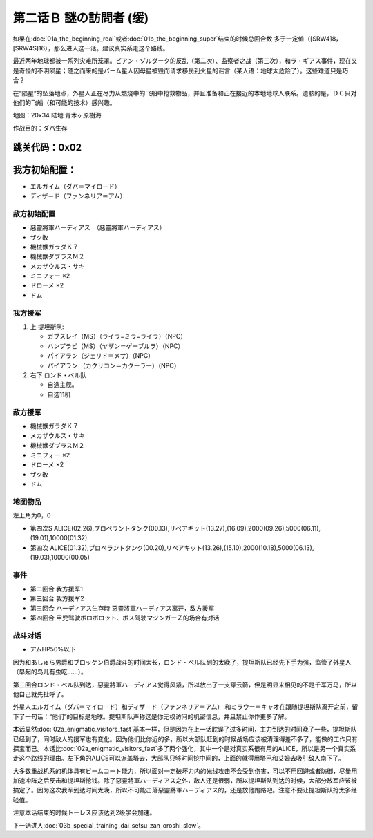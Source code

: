 .. meta::
   :description: 如果在第一话Ａ 発端 (真实系)或者第一话Ｂ 発端 (超级系)结束的时候总回合数 多于一定值（[SRW4]8，[SRW4S]16），那么进入这一话。建议真实系走这个路线。 最近两年地球都被一系列灾难所笼罩。ビアン・ゾルダーク的反乱（第二次）、监察者之战（第三次），和ラ・ギアス事件，现在又是奇怪的不明陨星；随之而来的是バ

.. _srw4_walkthrough_02a_enigmatic_visitors_slow:

第二话Ｂ 謎の訪問者 (缓)
===============================

如果在\ :doc:`01a_the_beginning_real`\ 或者\ :doc:`01b_the_beginning_super`\ 结束的时候总回合数 多于一定值（[SRW4]8，[SRW4S]16），那么进入这一话。建议真实系走这个路线。

最近两年地球都被一系列灾难所笼罩。ビアン・ゾルダーク的反乱（第二次）、监察者之战（第三次），和ラ・ギアス事件，现在又是奇怪的不明陨星；随之而来的是バーム星人因母星被毁而请求移民到火星的谣言（某人语：地球太危险了）。这些难道只是巧合？

在“陨星”的坠落地点，外星人正在尽力从燃烧中的飞船中抢救物品，并且准备和正在接近的本地地球人联系。遗骸的是，ＤＣ只对他们的飞船（和可能的技术）感兴趣。


地图：20x34 陆地 青木ヶ原樹海

作战目的：ダバ生存

跳关代码：0x02
------------------
我方初始配置：
------------------

* エルガイム（ダバ＝マイロ－ド）
* ディザ－ド（ファンネリア＝アム）

-------------
敌方初始配置
-------------

* 惡靈將軍ハーディアス　（惡靈將軍ハーディアス）
* ザク改
* 機械獣ガラダＫ７
* 機械獣ダブラスＭ２
* メカザウルス・サキ
* ミニフォー ×2
* ドローメ ×2
* ドム

------------------
我方援军	
------------------

#. 上 提坦斯队:

   * ガブスレイ（MS）（ライラ=ミラ=ライラ）（NPC）
   * ハンプラビ（MS）（ヤザン＝ゲーブルラ）（NPC）
   * パイアラン（ジェリド＝メサ）（NPC）
   * パイアラン （カクリコン＝カクーラー）（NPC）

#. 右下 ロンド・ベル队

   * 自选主舰。
   * 自选11机

------------------
敌方援军	
------------------

* 機械獣ガラダＫ７
* メカザウルス・サキ
* 機械獣ダブラスＭ２
* ミニフォー ×2
* ドローメ ×2
* ザク改
* ドム

-------------
地图物品
-------------

左上角为0，0

* 第四次S ALICE(02.26),プロペラントタンク(00.13),リペアキット(13.27),(16.09),2000(09.26),5000(06.11),(19.01),10000(01.32) 
* 第四次 ALICE(01.32),プロペラントタンク(00.20),リペアキット(13.26),(15.10),2000(10.18),5000(06.13),(19.03),10000(00.05) 

-------------
事件
-------------

* 第二回合 我方援军1
* 第三回合 我方援军2
* 第三回合 ハーディアス生存時 惡靈將軍ハ－ディアス离开，敌方援军
* 第四回合 甲児驾驶ボロボロット、ボス驾驶マジンガーＺ的场合有对话

-------------
战斗对话
-------------
* アムHP50%以下

因为和あしゅら男爵和ブロッケン伯爵战斗的时间太长，ロンド・ベル队到的太晚了，提坦斯队已经先下手为强，监管了外星人（早起的鸟儿有虫吃……）。

第三回合ロンド・ベル队到达，惡靈將軍ハ－ディアス觉得风紧，所以放出了一支穿云箭，但是明显来相见的不是千军万马，所以他自己就先扯呼了。

外星人エルガイム（ダバ＝マイロ－ド）和ディザ－ド（ファンネリア＝アム） 和ミラウー＝キャオ在跟随提坦斯队离开之前，留下了一句话：“他们”的目标是地球。提坦斯队声称这是你无权访问的机密信息，并且禁止你作更多了解。


本话显然\ :doc:`02a_enigmatic_visitors_fast`\ 基本一样，但是因为在上一话耽误了过多时间，主力到达的时间晚了一些，提坦斯队已经到了，同时敌人的援军也有变化。因为他们比你近的多，所以大部队赶到的时候战场应该被清理得差不多了，能做的工作只有探宝而已。本话比\ :doc:`02a_enigmatic_visitors_fast`\ 多了两个强化，其中一个是对真实系很有用的ALICE，所以是另一个真实系走这个路线的理由。左下角的ALICE可以派盖塔去，大部队只够时间挖中间的，上面的就得用塔巴和艾姆去吸引敌人南下了。

大多数重战机系的机体具有ビームコート能力，所以面对一定破坏力内的光线攻击不会受到伤害，可以不用回避或者防御，尽量用加速冲阵之后反击和提坦斯抢钱。除了惡靈將軍ハ－ディアス之外，敌人还是很弱，所以提坦斯队到达的时候，大部分敌军应该被搞定了。因为这次我军到达时间太晚，所以不可能击落惡靈將軍ハ－ディアス的，还是放他跑路吧。注意不要让提坦斯队抢太多经验值。

注意本话结束的时候トーレス应该达到2级学会加速。

下一话进入\ :doc:`03b_special_training_dai_setsu_zan_oroshi_slow`\ 。

